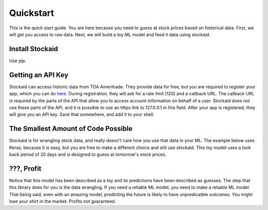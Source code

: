 Quickstart
==========

This is the quick start guide. You are here because you need to guess at stock
prices based on historical data. First, we will get you access to raw data.
Next, we will build a toy ML model and feed it data using stockaid.

Install Stockaid
----------------

Use pip.

.. code-block:: text
    $ python3 -m pip install stockaid

Getting an API Key
------------------
Stockaid can access historic data from TDA Ameritrade. They provide data for
free, but you are required to register your app, which you can do
`here <https://developer.tdameritrade.com/>`_. During registration, they will
ask for a rate limit (120) and a callback URL. The callback URL is required by
the parts of the API that allow you to access account information on behalf of
a user. Stockaid does not use these parts of the API, and it is possible to
use an https link to 127.0.0.1 in this field. After your app is registered,
they will give you an API key. Save that somewhere, and add it to your shell.

.. code-block:: text
    $ export TDA_APIKEY='whatever TDA gave you'

The Smallest Amount of Code Possible
------------------------------------
Stockaid is for wrangling stock data, and really doesn't care how you use that
data in your ML. The example below uses Keras, because it is easy, but you are
free to make a different choice and still use stockaid. This toy model uses a
look back period of 20 days and is designed to guess at tomorrow's stock
prices.

.. code-block:: python
    import os
    import stockaid
    os.environ['TF_CPP_MIN_LOG_LEVEL'] = '2' # tensorflow is noisy by default
    from tensorflow.keras.models import Model
    from tensorflow.keras.layers import Input, LSTM, Dense

    # get 20 years of data for the S&P 500 from TDA using stockaid
    lb=20
    cache = stockaid.get_cache(
                cache_path=os.path.expanduser('~/.stockaid'),
                key_chain={'TDA': os.environ.get('TDA_APIKEY')})
    data = stockaid.LSTMHistory(look_back=lb, look_ahead=1)
    data.ingest_index('sp500', 20, 'year', 'daily') # 20 years of daily data

    # toy model
    inp = Input(shape=(lb, 1))
    out = LSTM(units=lb, return_sequences=True)(inp)
    out = LSTM(units=lb)(out)
    out = Dense(1, activation='linear')(out)
    model = Model(inp,out)
    model.compile(loss = 'mean_squared_error', optimizer='Nadam')

    # train the model
    x,y = data.fit_data()
    model.fit(x,y, epochs=10, batch_size=64, validation_split=0.1,
              shuffle=True)
    data.score_test(model.predict(data.test_data()))  # logs results

    # now guess at tomorrow's closing price for GOOG
    pred = model.predict(data.future_data('GOOG'))
    pred = data.unscale_future('GOOG', pred)
    tomorrow = pred[-1]  # the last date's value is at the end of the array
    print('Tomorrow, GOOG should close around {:.2f}'.format(tomorrow))

???, Profit
-----------
Notice that this model has been described as a toy and its predictions have
been described as guesses. The step that this library does for you is the data
wrangling. If you need a reliable ML model, you need to make a reliable ML
model. That being said, even with an amazing model, predicting the future is
likely to have unpredicatble outcomes. You might lose your shirt in the market.
Profits not guaranteed.

